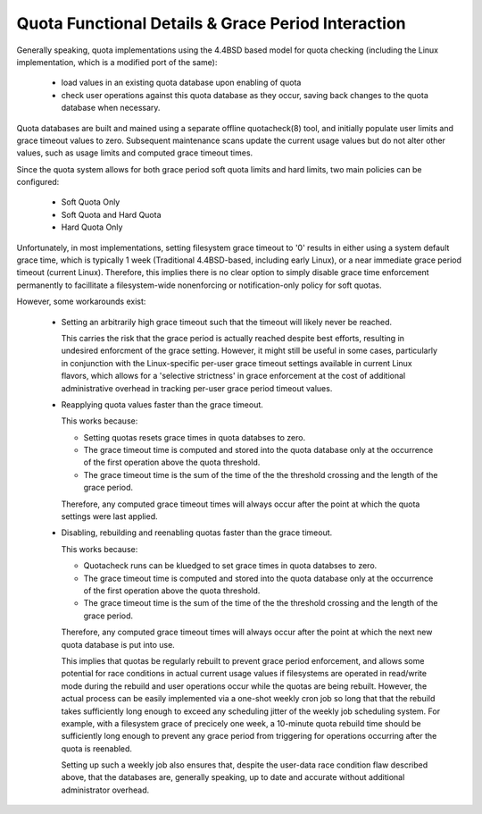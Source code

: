 
Quota Functional Details & Grace Period Interaction
---------------------------------------------------

Generally speaking, quota implementations using the 4.4BSD based
model for quota checking (including the Linux implementation,
which is a modified port of the same):

  - load values in an existing quota database upon enabling of quota
  - check user operations against this quota database as they occur,
    saving back changes to the quota database when necessary.

Quota databases are built and mained using a separate offline
quotacheck(8) tool, and initially populate user limits and grace
timeout values to zero. Subsequent maintenance scans update the
current usage values but do not alter other values, such as usage
limits and computed grace timeout times.

Since the quota system allows for both grace period soft quota
limits and hard limits, two main policies can be configured:

  - Soft Quota Only
  - Soft Quota and Hard Quota
  - Hard Quota Only

Unfortunately, in most implementations, setting filesystem grace
timeout to '0' results in either using a system default grace time,
which is typically 1 week (Traditional 4.4BSD-based, including early
Linux), or a near immediate grace period timeout (current Linux).
Therefore, this implies there is no clear option to simply disable
grace time enforcement permanently to facillitate a filesystem-wide
nonenforcing or notification-only policy for soft quotas.

However, some workarounds exist:

  - Setting an arbitrarily high grace timeout such that the timeout
    will likely never be reached. 

    This carries the risk that the grace period is actually reached
    despite best efforts, resulting in undesired enforcment of the
    grace setting. However, it might still be useful in some cases,
    particularly in conjunction with the Linux-specific per-user
    grace timeout settings available in current Linux flavors, which
    allows for a 'selective strictness' in grace enforcement at the
    cost of additional administrative overhead in tracking per-user
    grace period timeout values.

  - Reapplying quota values faster than the grace timeout.

    This works because:

    - Setting quotas resets grace times in quota databses to zero.

    - The grace timeout time is computed and stored into the quota
      database only at the occurrence of the first operation above
      the quota threshold.

    - The grace timeout time is the sum of the time of the
      the threshold crossing and the length of the grace period.
      
    Therefore, any computed grace timeout times will always occur
    after the point at which the quota settings were last applied.

  - Disabling, rebuilding and reenabling quotas faster than the
    grace timeout.

    This works because:

    - Quotacheck runs can be kluedged to set grace times in 
      quota databses to zero.

    - The grace timeout time is computed and stored into the quota
      database only at the occurrence of the first operation above
      the quota threshold.

    - The grace timeout time is the sum of the time of the
      the threshold crossing and the length of the grace period.
      
    Therefore, any computed grace timeout times will always occur
    after the point at which the next new quota database is put
    into use.

    This implies that quotas be regularly rebuilt to prevent grace
    period enforcement, and allows some potential for race conditions
    in actual current usage values if filesystems are operated in
    read/write mode during the rebuild and user operations occur
    while the quotas are being rebuilt.  However, the actual process
    can be easily implemented via a one-shot weekly cron job so
    long that that the rebuild takes sufficiently long enough to
    exceed any scheduling jitter of the weekly job scheduling system.
    For example, with a filesystem grace of precicely one week, a
    10-minute quota rebuild time should be sufficiently long enough
    to prevent any grace period from triggering for operations
    occurring after the quota is reenabled.

    Setting up such a weekly job also ensures that, despite the
    user-data race condition flaw described above, that the databases
    are, generally speaking, up to date and accurate without
    additional administrator overhead.

